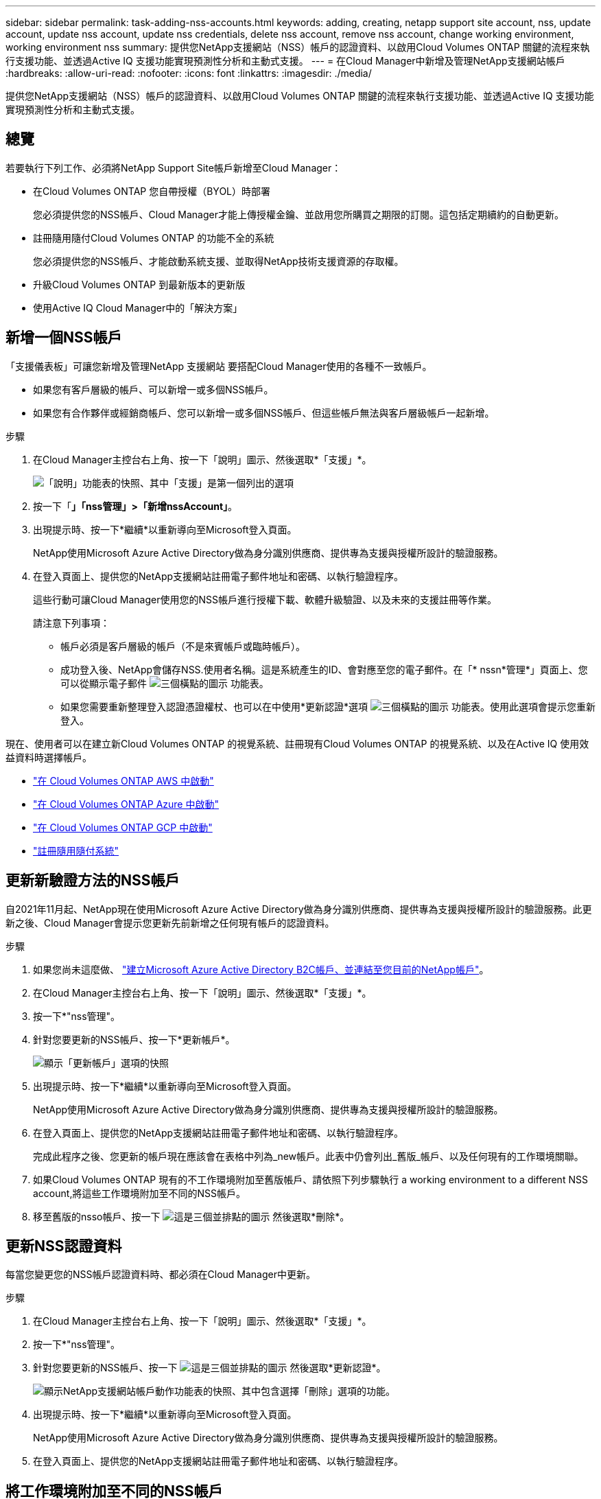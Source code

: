 ---
sidebar: sidebar 
permalink: task-adding-nss-accounts.html 
keywords: adding, creating, netapp support site account, nss, update account, update nss account, update nss credentials, delete nss account, remove nss account, change working environment, working environment nss 
summary: 提供您NetApp支援網站（NSS）帳戶的認證資料、以啟用Cloud Volumes ONTAP 關鍵的流程來執行支援功能、並透過Active IQ 支援功能實現預測性分析和主動式支援。 
---
= 在Cloud Manager中新增及管理NetApp支援網站帳戶
:hardbreaks:
:allow-uri-read: 
:nofooter: 
:icons: font
:linkattrs: 
:imagesdir: ./media/


[role="lead"]
提供您NetApp支援網站（NSS）帳戶的認證資料、以啟用Cloud Volumes ONTAP 關鍵的流程來執行支援功能、並透過Active IQ 支援功能實現預測性分析和主動式支援。



== 總覽

若要執行下列工作、必須將NetApp Support Site帳戶新增至Cloud Manager：

* 在Cloud Volumes ONTAP 您自帶授權（BYOL）時部署
+
您必須提供您的NSS帳戶、Cloud Manager才能上傳授權金鑰、並啟用您所購買之期限的訂閱。這包括定期續約的自動更新。

* 註冊隨用隨付Cloud Volumes ONTAP 的功能不全的系統
+
您必須提供您的NSS帳戶、才能啟動系統支援、並取得NetApp技術支援資源的存取權。

* 升級Cloud Volumes ONTAP 到最新版本的更新版
* 使用Active IQ Cloud Manager中的「解決方案」




== 新增一個NSS帳戶

「支援儀表板」可讓您新增及管理NetApp 支援網站 要搭配Cloud Manager使用的各種不一致帳戶。

* 如果您有客戶層級的帳戶、可以新增一或多個NSS帳戶。
* 如果您有合作夥伴或經銷商帳戶、您可以新增一或多個NSS帳戶、但這些帳戶無法與客戶層級帳戶一起新增。


.步驟
. 在Cloud Manager主控台右上角、按一下「說明」圖示、然後選取*「支援」*。
+
image:https://raw.githubusercontent.com/NetAppDocs/cloud-manager-family/main/media/screenshot-help-support.png["「說明」功能表的快照、其中「支援」是第一個列出的選項"]

. 按一下「*」「nss管理」>「新增nssAccount」*。
. 出現提示時、按一下*繼續*以重新導向至Microsoft登入頁面。
+
NetApp使用Microsoft Azure Active Directory做為身分識別供應商、提供專為支援與授權所設計的驗證服務。

. 在登入頁面上、提供您的NetApp支援網站註冊電子郵件地址和密碼、以執行驗證程序。
+
這些行動可讓Cloud Manager使用您的NSS帳戶進行授權下載、軟體升級驗證、以及未來的支援註冊等作業。

+
請注意下列事項：

+
** 帳戶必須是客戶層級的帳戶（不是來賓帳戶或臨時帳戶）。
** 成功登入後、NetApp會儲存NSS.使用者名稱。這是系統產生的ID、會對應至您的電子郵件。在「* nssn*管理*」頁面上、您可以從顯示電子郵件 image:https://raw.githubusercontent.com/NetAppDocs/cloud-manager-family/main/media/icon-nss-menu.png["三個橫點的圖示"] 功能表。
** 如果您需要重新整理登入認證憑證權杖、也可以在中使用*更新認證*選項 image:https://raw.githubusercontent.com/NetAppDocs/cloud-manager-family/main/media/icon-nss-menu.png["三個橫點的圖示"] 功能表。使用此選項會提示您重新登入。




現在、使用者可以在建立新Cloud Volumes ONTAP 的視覺系統、註冊現有Cloud Volumes ONTAP 的視覺系統、以及在Active IQ 使用效益資料時選擇帳戶。

* https://docs.netapp.com/us-en/cloud-manager-cloud-volumes-ontap/task-deploying-otc-aws.html["在 Cloud Volumes ONTAP AWS 中啟動"^]
* https://docs.netapp.com/us-en/cloud-manager-cloud-volumes-ontap/task-deploying-otc-azure.html["在 Cloud Volumes ONTAP Azure 中啟動"^]
* https://docs.netapp.com/us-en/cloud-manager-cloud-volumes-ontap/task-deploying-gcp.html["在 Cloud Volumes ONTAP GCP 中啟動"^]
* https://docs.netapp.com/us-en/cloud-manager-cloud-volumes-ontap/task-registering.html["註冊隨用隨付系統"^]




== 更新新驗證方法的NSS帳戶

自2021年11月起、NetApp現在使用Microsoft Azure Active Directory做為身分識別供應商、提供專為支援與授權所設計的驗證服務。此更新之後、Cloud Manager會提示您更新先前新增之任何現有帳戶的認證資料。

.步驟
. 如果您尚未這麼做、 https://kb.netapp.com/Advice_and_Troubleshooting/Miscellaneous/FAQs_for_NetApp_adoption_of_MS_Azure_AD_B2C_for_login["建立Microsoft Azure Active Directory B2C帳戶、並連結至您目前的NetApp帳戶"^]。
. 在Cloud Manager主控台右上角、按一下「說明」圖示、然後選取*「支援」*。
. 按一下*"nss管理"。
. 針對您要更新的NSS帳戶、按一下*更新帳戶*。
+
image:screenshot-nss-update-account.png["顯示「更新帳戶」選項的快照"]

. 出現提示時、按一下*繼續*以重新導向至Microsoft登入頁面。
+
NetApp使用Microsoft Azure Active Directory做為身分識別供應商、提供專為支援與授權所設計的驗證服務。

. 在登入頁面上、提供您的NetApp支援網站註冊電子郵件地址和密碼、以執行驗證程序。
+
完成此程序之後、您更新的帳戶現在應該會在表格中列為_new帳戶。此表中仍會列出_舊版_帳戶、以及任何現有的工作環境關聯。

. 如果Cloud Volumes ONTAP 現有的不工作環境附加至舊版帳戶、請依照下列步驟執行  a working environment to a different NSS account,將這些工作環境附加至不同的NSS帳戶。
. 移至舊版的nsso帳戶、按一下 image:icon-action.png["這是三個並排點的圖示"] 然後選取*刪除*。




== 更新NSS認證資料

每當您變更您的NSS帳戶認證資料時、都必須在Cloud Manager中更新。

.步驟
. 在Cloud Manager主控台右上角、按一下「說明」圖示、然後選取*「支援」*。
. 按一下*"nss管理"。
. 針對您要更新的NSS帳戶、按一下 image:icon-action.png["這是三個並排點的圖示"] 然後選取*更新認證*。
+
image:screenshot-nss-update-credentials.png["顯示NetApp支援網站帳戶動作功能表的快照、其中包含選擇「刪除」選項的功能。"]

. 出現提示時、按一下*繼續*以重新導向至Microsoft登入頁面。
+
NetApp使用Microsoft Azure Active Directory做為身分識別供應商、提供專為支援與授權所設計的驗證服務。

. 在登入頁面上、提供您的NetApp支援網站註冊電子郵件地址和密碼、以執行驗證程序。




== 將工作環境附加至不同的NSS帳戶

如果您的組織有多個NetApp Support Site帳戶、您可以變更Cloud Volumes ONTAP 哪個帳戶與某個支援系統相關聯。

此功能僅適用於設定為使用NetApp採用的Microsoft Azure AD進行身分識別管理的NSS帳戶。在使用此功能之前、您需要按一下*「Add nssAccount」（新增nssAccount）*或*「Update Account」（更新帳戶）*。

.步驟
. 在Cloud Manager主控台右上角、按一下「說明」圖示、然後選取*「支援」*。
. 按一下*"nss管理"。
. 完成下列步驟以變更NSS帳戶：
+
.. 展開工作環境目前關聯的NetApp支援網站帳戶列。
.. 若要變更關聯的工作環境、請按一下 image:icon-action.png["這是三個並排點的圖示"]
.. 選擇*變更為不同的nss*帳戶。
+
image:screenshot-nss-change-account.png["螢幕擷取畫面顯示與NetApp Support Site帳戶相關之工作環境的動作功能表。"]

.. 選取帳戶、然後按一下*「Save（儲存）」*。






== 顯示NSS帳戶的電子郵件地址

由於NetApp Support Site帳戶使用Microsoft Azure Active Directory進行驗證服務、因此Cloud Manager中顯示的NSS使用者名稱通常是Azure AD所產生的識別碼。因此、您可能無法立即得知與該帳戶相關的電子郵件地址。但Cloud Manager可選擇顯示相關的電子郵件地址。


TIP: 前往「NSS管理」頁面時、Cloud Manager會為表格中的每個帳戶產生權杖。該權杖包含相關電子郵件地址的相關資訊。當您離開頁面時、便會移除權杖。這些資訊永遠不會快取、有助於保護您的隱私。

.步驟
. 在Cloud Manager主控台右上角、按一下「說明」圖示、然後選取*「支援」*。
. 按一下*"nss管理"。
. 針對您要更新的NSS帳戶、按一下 image:icon-action.png["這是三個並排點的圖示"] 然後選取*顯示電子郵件地址*。
+
image:screenshot-nss-display-email.png["顯示NetApp支援網站帳戶動作功能表的快照、其中包含顯示電子郵件地址的功能。"]



Cloud Manager會顯示NetApp支援網站使用者名稱及相關的電子郵件地址。您可以使用複製按鈕來複製電子郵件地址。



== 移除NSS.帳戶

刪除任何不再想與Cloud Manager搭配使用的NSS帳戶。

請注意、您無法刪除目前與Cloud Volumes ONTAP 某個運作環境相關聯的帳戶。您首先需要  a working environment to a different NSS account,將這些工作環境附加至不同的NSS帳戶。

.步驟
. 在Cloud Manager主控台右上角、按一下「說明」圖示、然後選取*「支援」*。
. 按一下*"nss管理"。
. 針對您要刪除的NSS帳戶、按一下 image:icon-action.png["這是三個並排點的圖示"] 然後選取*刪除*。
+
image:screenshot-nss-delete.png["顯示NetApp支援網站帳戶動作功能表的快照、其中包含選擇「刪除」選項的功能。"]

. 按一下*刪除*以確認。

